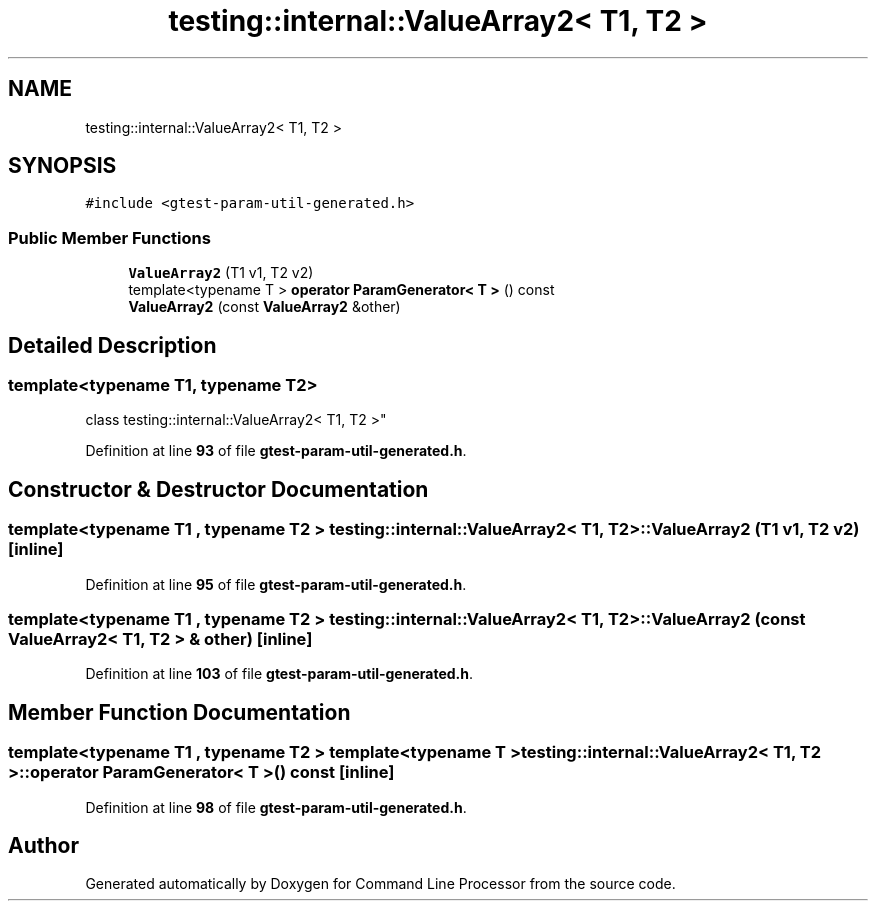 .TH "testing::internal::ValueArray2< T1, T2 >" 3 "Mon Nov 8 2021" "Version 0.2.3" "Command Line Processor" \" -*- nroff -*-
.ad l
.nh
.SH NAME
testing::internal::ValueArray2< T1, T2 >
.SH SYNOPSIS
.br
.PP
.PP
\fC#include <gtest\-param\-util\-generated\&.h>\fP
.SS "Public Member Functions"

.in +1c
.ti -1c
.RI "\fBValueArray2\fP (T1 v1, T2 v2)"
.br
.ti -1c
.RI "template<typename T > \fBoperator ParamGenerator< T >\fP () const"
.br
.ti -1c
.RI "\fBValueArray2\fP (const \fBValueArray2\fP &other)"
.br
.in -1c
.SH "Detailed Description"
.PP 

.SS "template<typename T1, typename T2>
.br
class testing::internal::ValueArray2< T1, T2 >"
.PP
Definition at line \fB93\fP of file \fBgtest\-param\-util\-generated\&.h\fP\&.
.SH "Constructor & Destructor Documentation"
.PP 
.SS "template<typename T1 , typename T2 > \fBtesting::internal::ValueArray2\fP< T1, T2 >::\fBValueArray2\fP (T1 v1, T2 v2)\fC [inline]\fP"

.PP
Definition at line \fB95\fP of file \fBgtest\-param\-util\-generated\&.h\fP\&.
.SS "template<typename T1 , typename T2 > \fBtesting::internal::ValueArray2\fP< T1, T2 >::\fBValueArray2\fP (const \fBValueArray2\fP< T1, T2 > & other)\fC [inline]\fP"

.PP
Definition at line \fB103\fP of file \fBgtest\-param\-util\-generated\&.h\fP\&.
.SH "Member Function Documentation"
.PP 
.SS "template<typename T1 , typename T2 > template<typename T > \fBtesting::internal::ValueArray2\fP< T1, T2 >::operator \fBParamGenerator\fP< T > () const\fC [inline]\fP"

.PP
Definition at line \fB98\fP of file \fBgtest\-param\-util\-generated\&.h\fP\&.

.SH "Author"
.PP 
Generated automatically by Doxygen for Command Line Processor from the source code\&.
